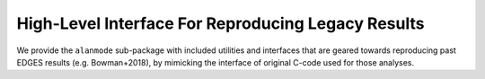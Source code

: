 High-Level Interface For Reproducing Legacy Results
---------------------------------------------------

We provide the ``alanmode`` sub-package with included utilities and interfaces that
are geared towards reproducing past EDGES results (e.g. Bowman+2018), by mimicking the
interface of original C-code used for those analyses.

.. autosummary::
    :toctree: _autosummary
    :template: module.rst

    edges.alanmode.alanio
    edges.alanmode.alanmode
